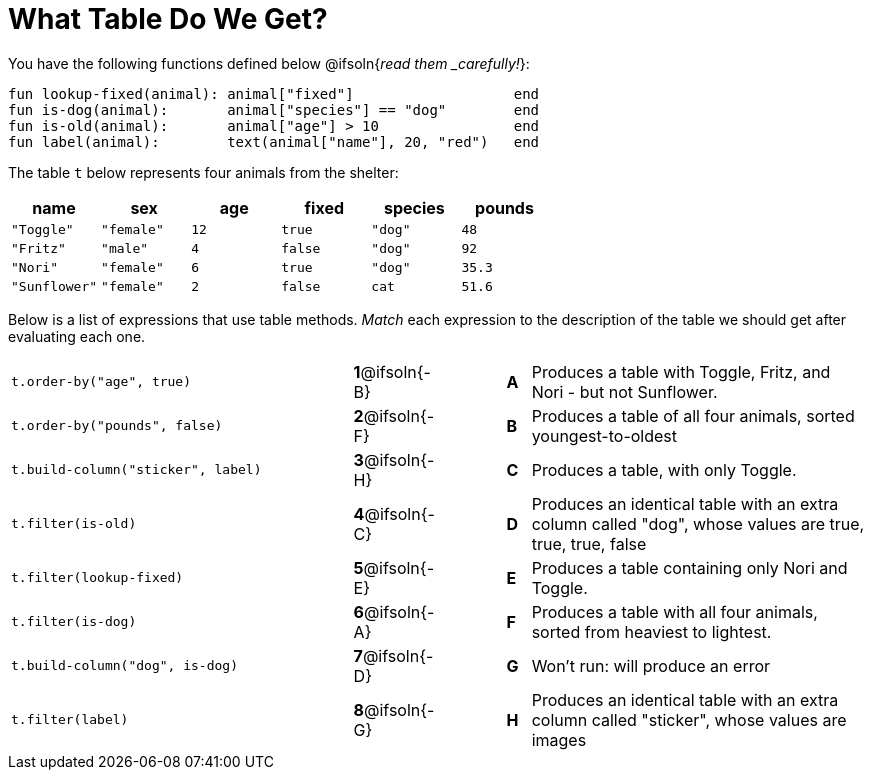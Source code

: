 = What Table Do We Get?

You have the following functions defined below @ifsoln{_read them _carefully!_}:

  fun lookup-fixed(animal): animal["fixed"]                   end
  fun is-dog(animal):       animal["species"] == "dog"        end
  fun is-old(animal):       animal["age"] > 10                end
  fun label(animal):        text(animal["name"], 20, "red")   end

The table `t` below represents four animals from the shelter:

[cols='6',options="header"]
|===
| name
| sex
| age
| fixed
| species
| pounds

| `"Toggle"`
| `"female"`
| `12`
| `true`
| `"dog"`
| `48`

| `"Fritz"`
| `"male"`
| `4`
| `false`
| `"dog"`
| `92`

| `"Nori"`
| `"female"`
| `6`
| `true`
| `"dog"`
| `35.3`

| `"Sunflower"`
| `"female"`
| `2`
| `false`
| `cat`
| `51.6`

|===

Below is a list of expressions that use table methods. _Match_ each expression to the description of the table we should get after evaluating each one.

[cols=">.^15a, ^.^1a, 3, ^.^1a, .^15a",stripes="none",grid="none",frame="none"]
|===

| `t.order-by("age", true)`
|*1*@ifsoln{-B} ||*A*
| Produces a table with Toggle, Fritz, and Nori - but not Sunflower.

| `t.order-by("pounds", false)`
|*2*@ifsoln{-F} ||*B*
| Produces a table of all four animals, sorted youngest-to-oldest

| `t.build-column("sticker", label)`
|*3*@ifsoln{-H} ||*C*
| Produces a table, with only Toggle.

| `t.filter(is-old)`
|*4*@ifsoln{-C}||*D*
| Produces an identical table with an extra column called "dog", whose values are true, true, true, false

| `t.filter(lookup-fixed)`
|*5*@ifsoln{-E} ||*E*
| Produces a table containing only Nori and Toggle.

| `t.filter(is-dog)`
|*6*@ifsoln{-A} ||*F*
| Produces a table with all four animals, sorted from heaviest to lightest.

| `t.build-column("dog", is-dog)`
|*7*@ifsoln{-D} ||*G*
| Won’t run: will produce an error

| `t.filter(label)`
|*8*@ifsoln{-G} ||*H*
| Produces an identical table with an extra column called "sticker", whose values are images

|===

